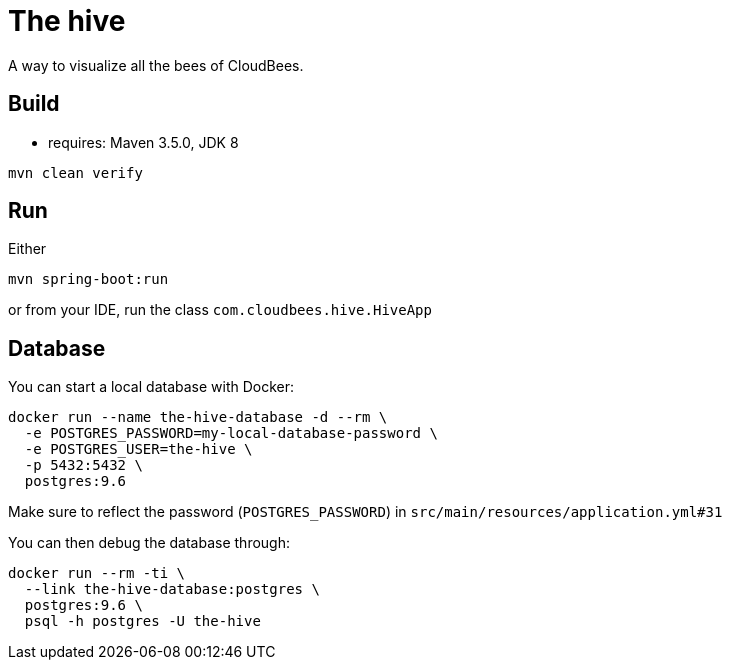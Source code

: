 = The hive

A way to visualize all the bees of CloudBees.

== Build

 - requires: Maven 3.5.0, JDK 8

```
mvn clean verify
```

== Run

Either

```
mvn spring-boot:run
```

or from your IDE, run the class `com.cloudbees.hive.HiveApp`

== Database

You can start a local database with Docker:

```
docker run --name the-hive-database -d --rm \
  -e POSTGRES_PASSWORD=my-local-database-password \
  -e POSTGRES_USER=the-hive \
  -p 5432:5432 \
  postgres:9.6
```

Make sure to reflect the password (`POSTGRES_PASSWORD`) in `src/main/resources/application.yml#31`

You can then debug the database through:

```
docker run --rm -ti \
  --link the-hive-database:postgres \
  postgres:9.6 \
  psql -h postgres -U the-hive
```
